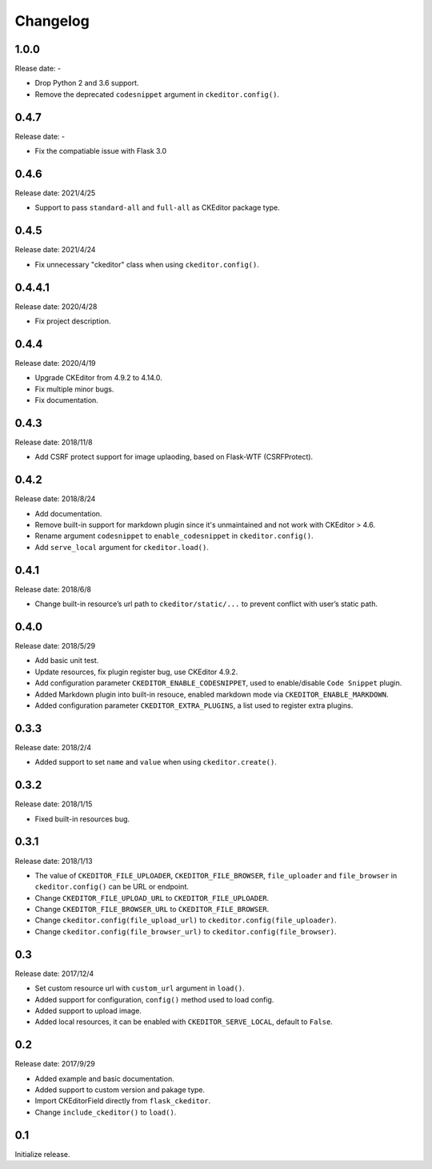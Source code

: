 Changelog
=========


1.0.0
-----

Rlease date: -

- Drop Python 2 and 3.6 support.
- Remove the deprecated ``codesnippet`` argument in ``ckeditor.config()``.


0.4.7
-----

Release date: -

- Fix the compatiable issue with Flask 3.0


0.4.6
-----

Release date: 2021/4/25

- Support to pass ``standard-all`` and ``full-all`` as CKEditor package type.


0.4.5
-----

Release date: 2021/4/24

- Fix unnecessary "ckeditor" class when using ``ckeditor.config()``.

0.4.4.1
-------

Release date: 2020/4/28

- Fix project description.


0.4.4
-----

Release date: 2020/4/19

- Upgrade CKEditor from 4.9.2 to 4.14.0.
- Fix multiple minor bugs.
- Fix documentation.


0.4.3
-----

Release date: 2018/11/8

- Add CSRF protect support for image uplaoding, based on Flask-WTF (CSRFProtect).


0.4.2
-----

Release date: 2018/8/24

- Add documentation.
- Remove built-in support for markdown plugin since it's unmaintained and not work with CKEditor > 4.6.
- Rename argument ``codesnippet`` to ``enable_codesnippet`` in ``ckeditor.config()``.
- Add ``serve_local`` argument for ``ckeditor.load()``.

0.4.1
-----

Release date: 2018/6/8

-  Change built-in resource’s url path to ``ckeditor/static/...`` to
   prevent conflict with user’s static path.


0.4.0
-----

Release date: 2018/5/29

-  Add basic unit test.
-  Update resources, fix plugin register bug, use CKEditor 4.9.2.
-  Add configuration parameter ``CKEDITOR_ENABLE_CODESNIPPET``, used to
   enable/disable ``Code Snippet`` plugin.
-  Added Markdown plugin into built-in resouce, enabled markdown mode
   via ``CKEDITOR_ENABLE_MARKDOWN``.
-  Added configuration parameter ``CKEDITOR_EXTRA_PLUGINS``, a list used
   to register extra plugins.


0.3.3
-----

Release date: 2018/2/4

-  Added support to set ``name`` and ``value`` when using
   ``ckeditor.create()``.


0.3.2
-----

Release date: 2018/1/15

-  Fixed built-in resources bug.


0.3.1
-----

Release date: 2018/1/13

-  The value of ``CKEDITOR_FILE_UPLOADER``, ``CKEDITOR_FILE_BROWSER``,
   ``file_uploader`` and ``file_browser`` in ``ckeditor.config()`` can
   be URL or endpoint.
-  Change ``CKEDITOR_FILE_UPLOAD_URL`` to ``CKEDITOR_FILE_UPLOADER``.
-  Change ``CKEDITOR_FILE_BROWSER_URL`` to ``CKEDITOR_FILE_BROWSER``.
-  Change ``ckeditor.config(file_upload_url)`` to
   ``ckeditor.config(file_uploader)``.
-  Change ``ckeditor.config(file_browser_url)`` to
   ``ckeditor.config(file_browser)``.


0.3
---

Release date: 2017/12/4

-  Set custom resource url with ``custom_url`` argument in ``load()``.
-  Added support for configuration, ``config()`` method used to load
   config.
-  Added support to upload image.
-  Added local resources, it can be enabled with
   ``CKEDITOR_SERVE_LOCAL``, default to ``False``.


0.2
---

Release date: 2017/9/29

-  Added example and basic documentation.
-  Added support to custom version and pakage type.
-  Import CKEditorField directly from ``flask_ckeditor``.
-  Change ``include_ckeditor()`` to ``load()``.


0.1
---

Initialize release.

